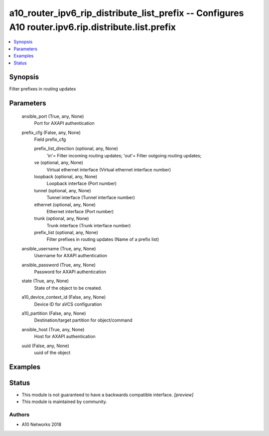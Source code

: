.. _a10_router_ipv6_rip_distribute_list_prefix_module:


a10_router_ipv6_rip_distribute_list_prefix -- Configures A10 router.ipv6.rip.distribute.list.prefix
===================================================================================================

.. contents::
   :local:
   :depth: 1


Synopsis
--------

Filter prefixes in routing updates






Parameters
----------

  ansible_port (True, any, None)
    Port for AXAPI authentication


  prefix_cfg (False, any, None)
    Field prefix_cfg


    prefix_list_direction (optional, any, None)
      'in'= Filter incoming routing updates; 'out'= Filter outgoing routing updates;


    ve (optional, any, None)
      Virtual ethernet interface (Virtual ethernet interface number)


    loopback (optional, any, None)
      Loopback interface (Port number)


    tunnel (optional, any, None)
      Tunnel interface (Tunnel interface number)


    ethernet (optional, any, None)
      Ethernet interface (Port number)


    trunk (optional, any, None)
      Trunk interface (Trunk interface number)


    prefix_list (optional, any, None)
      Filter prefixes in routing updates (Name of a prefix list)



  ansible_username (True, any, None)
    Username for AXAPI authentication


  ansible_password (True, any, None)
    Password for AXAPI authentication


  state (True, any, None)
    State of the object to be created.


  a10_device_context_id (False, any, None)
    Device ID for aVCS configuration


  a10_partition (False, any, None)
    Destination/target partition for object/command


  ansible_host (True, any, None)
    Host for AXAPI authentication


  uuid (False, any, None)
    uuid of the object









Examples
--------

.. code-block:: yaml+jinja

    





Status
------




- This module is not guaranteed to have a backwards compatible interface. *[preview]*


- This module is maintained by community.



Authors
~~~~~~~

- A10 Networks 2018

